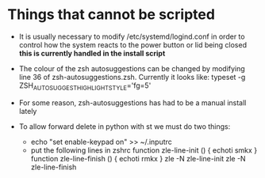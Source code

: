 * Things that cannot be scripted
- It is usually necessary to modify /etc/systemd/logind.conf in order to control how the system reacts to the power button or lid being closed *this is currently handled in the install script*

- The colour of the zsh autosuggestions can be changed by modifying line 36 of zsh-autosuggestions.zsh. Currently it looks like: typeset -g ZSH_AUTOSUGGEST_HIGHLIGHT_STYLE='fg=5'

- For some reason, zsh-autosuggestions has had to be a manual install lately

- To allow forward delete in python with st we must do two things:
  - echo "set enable-keypad on" >> ~/.inputrc
  - put the following lines in zshrc
    function zle-line-init () { echoti smkx }
    function zle-line-finish () { echoti rmkx }
    zle -N zle-line-init
    zle -N zle-line-finish
